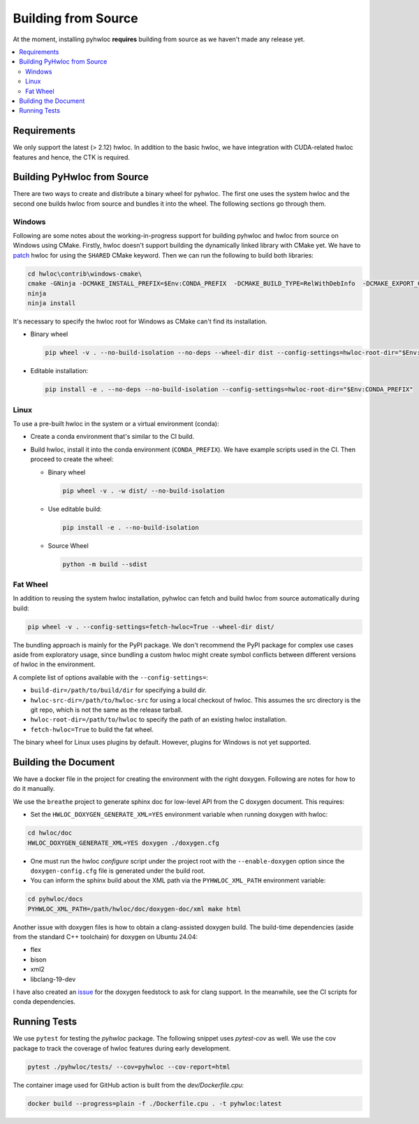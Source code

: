 ####################
Building from Source
####################

At the moment, installing pyhwloc **requires** building from source as we haven't made any
release yet.

.. contents::
    :backlinks: none
    :local:

Requirements
============

We only support the latest (> 2.12) hwloc. In addition to the basic hwloc, we have
integration with CUDA-related hwloc features and hence, the CTK is required.

Building PyHwloc from Source
============================

There are two ways to create and distribute a binary wheel for pyhwloc. The first one uses
the system hwloc and the second one builds hwloc from source and bundles it into the
wheel. The following sections go through them.

Windows
-------

Following are some notes about the working-in-progress support for building pyhwloc and
hwloc from source on Windows using CMake. Firstly, hwloc doesn't support building the
dynamically linked library with CMake yet. We have to `patch
<https://github.com/open-mpi/hwloc/pull/738>`__ hwloc for using the ``SHARED`` CMake
keyword. Then we can run the following to build both libraries:

.. code-block:: powershell

  cd hwloc\contrib\windows-cmake\
  cmake -GNinja -DCMAKE_INSTALL_PREFIX=$Env:CONDA_PREFIX  -DCMAKE_BUILD_TYPE=RelWithDebInfo  -DCMAKE_EXPORT_COMPILE_COMMANDS=ON -DHWLOC_BUILD_SHARED_LIBS=ON ..
  ninja
  ninja install

It's necessary to specify the hwloc root for Windows as CMake can't find its installation.

- Binary wheel

  .. code-block:: powershell

    pip wheel -v . --no-build-isolation --no-deps --wheel-dir dist --config-settings=hwloc-root-dir="$Env:CONDA_PREFIX"

- Editable installation:

  .. code-block:: powershell

    pip install -e . --no-deps --no-build-isolation --config-settings=hwloc-root-dir="$Env:CONDA_PREFIX"

Linux
-----

To use a pre-built hwloc in the system or a virtual environment (conda):

- Create a conda environment that's similar to the CI build.
- Build hwloc, install it into the conda environment (``CONDA_PREFIX``). We have example
  scripts used in the CI. Then proceed to create the wheel:

  + Binary wheel

    .. code-block:: sh

      pip wheel -v . -w dist/ --no-build-isolation

  + Use editable build:

    .. code-block:: sh

      pip install -e . --no-build-isolation

  + Source Wheel

    .. code-block:: sh

      python -m build --sdist


Fat Wheel
---------

In addition to reusing the system hwloc installation, pyhwloc can fetch and build hwloc
from source automatically during build:

.. code-block:: sh

  pip wheel -v . --config-settings=fetch-hwloc=True --wheel-dir dist/

The bundling approach is mainly for the PyPI package. We don't recommend the PyPI package
for complex use cases aside from exploratory usage, since bundling a custom hwloc might
create symbol conflicts between different versions of hwloc in the environment.

A complete list of options available with the ``--config-settings=``:

- ``build-dir=/path/to/build/dir`` for specifying a build dir.
- ``hwloc-src-dir=/path/to/hwloc-src`` for using a local checkout of hwloc. This assumes
  the src directory is the git repo, which is not the same as the release tarball.
- ``hwloc-root-dir=/path/to/hwloc`` to specify the path of an existing hwloc installation.
- ``fetch-hwloc=True`` to build the fat wheel.

The binary wheel for Linux uses plugins by default. However, plugins for Windows is not
yet supported.

Building the Document
=====================

We have a docker file in the project for creating the environment with the right
doxygen. Following are notes for how to do it manually.

We use the ``breathe`` project to generate sphinx doc for low-level API from the C doxygen
document. This requires:

- Set the ``HWLOC_DOXYGEN_GENERATE_XML=YES`` environment variable when running doxygen
  with hwloc:

.. code-block:: sh

  cd hwloc/doc
  HWLOC_DOXYGEN_GENERATE_XML=YES doxygen ./doxygen.cfg

- One must run the hwloc `configure` script under the project root with the
  ``--enable-doxygen`` option since the ``doxygen-config.cfg`` file is generated under the
  build root.

- You can inform the sphinx build about the XML path via the ``PYHWLOC_XML_PATH``
  environment variable:

.. code-block:: sh

  cd pyhwloc/docs
  PYHWLOC_XML_PATH=/path/hwloc/doc/doxygen-doc/xml make html

Another issue with doxygen files is how to obtain a clang-assisted doxygen build. The
build-time dependencies (aside from the standard C++ toolchain) for doxygen on Ubuntu
24.04:

- flex
- bison
- xml2
- libclang-19-dev

I have also created an `issue
<https://github.com/conda-forge/doxygen-feedstock/issues/57>`__ for the doxygen feedstock
to ask for clang support. In the meanwhile, see the CI scripts for conda dependencies.

Running Tests
=============

We use ``pytest`` for testing the `pyhwloc` package. The following snippet uses
`pytest-cov` as well. We use the cov package to track the coverage of hwloc features
during early development.

.. code-block:: sh

  pytest ./pyhwloc/tests/ --cov=pyhwloc --cov-report=html

The container image used for GitHub action is built from the `dev/Dockerfile.cpu`:

.. code-block:: sh

  docker build --progress=plain -f ./Dockerfile.cpu . -t pyhwloc:latest